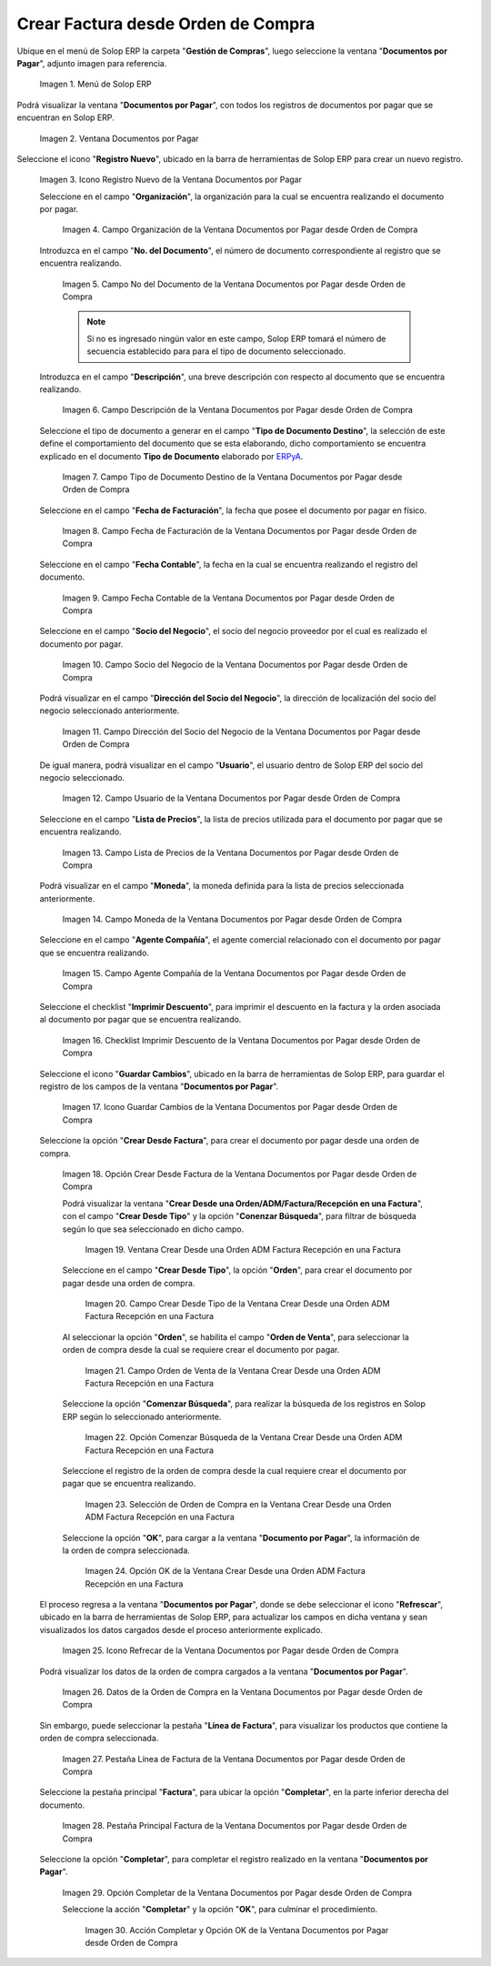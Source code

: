 .. _ERPyA: http://erpya.com

.. |Menú de ADempiere| image:: resources/documents-payable-menu.png
.. |Ventana Documentos por Pagar desde Orden de Compra| image:: resources/documents-to-pay-from-purchase-order-window.png
.. |Icono Registro Nuevo de la Ventana Documentos por Pagar desde Orden de Compra| image:: resources/new-record-icon-in-the-documents-payable-from-purchase-order-window.png
.. |Campo Organización de la Ventana Documentos por Pagar desde Orden de Compra| image:: resources/organization-field-of-documents-payable-from-purchase-order-window.png
.. |Campo Nro Documento de la Ventana Documentos por Pagar desde Orden de Compra| image:: resources/document-number-field-of-the-documents-payable-from-purchase-order-window.png
.. |Campo Descripción de la Ventana Documentos por Pagar desde Orden de Compra| image:: resources/window-description-field-documents-payable-from-purchase-order.png
.. |Campo Tipo de Documento Destino de la Ventana Documentos por Pagar desde Orden de Compra| image:: resources/destination-document-type-field-of-the-documents-payable-from-purchase-order-window.png
.. |Campo Fecha de Facturación de la Ventana Documentos por Pagar desde Orden de Compra| image:: resources/billing-date-field-of-the-documents-payable-from-purchase-order-window.png
.. |Campo Fecha Contable de la Ventana Documentos por Pagar desde Orden de Compra| image:: resources/accounting-date-field-of-the-documents-payable-from-purchase-order-window.png
.. |Campo Socio del Negocio de la Ventana Documentos por Pagar desde Orden de Compra| image:: resources/business-partner-field-of-documents-payable-from-purchase-order-window.png
.. |Campo Dirección del Socio del Negocio de la Ventana Documentos por Pagar desde Orden de Compra| image:: resources/business-partner-address-field-of-the-documents-payable-from-purchase-order-window.png
.. |Campo Usuario de la Ventana Documentos por Pagar desde Orden de Compra| image:: resources/user-field-of-the-documents-payable-from-purchase-order-window.png
.. |Campo Lista de Precios de la Ventana Documentos por Pagar desde Orden de Compra| image:: resources/price-list-field-of-the-documents-payable-from-purchase-order-window.png
.. |Campo Moneda de la Ventana Documentos por Pagar desde Orden de Compra| image:: resources/currency-field-of-the-documents-payable-from-purchase-order-window.png
.. |Campo Agente Compañía de la Ventana Documentos por Pagar desde Orden de Compra| image:: resources/company-agent-field-of-documents-payable-from-purchase-order-window.png
.. |Checklist Imprimir Descuento de la Ventana Documentos por Pagar desde Orden de Compra| image:: resources/checklist-print-window-discount-documents-payable-from-purchase-order.png
.. |Icono Guardar Cambios de la Ventana Documentos por Pagar desde Orden de Compra| image:: resources/icon-save-changes-of-the-window-documents-payable-from-purchase-order.png
.. |Opción Crear Desde Factura de la Ventana Documentos por Pagar desde Orden de Compra| image:: resources/option-create-from-invoice-of-the-window-documents-payable-from-purchase-order.png
.. |Ventana Crear Desde una Orden ADM Factura Recepción en una Factura| image:: resources/window-create-from-an-order-adm-invoice-receipt-in-an-invoice.png
.. |Campo Crear Desde Tipo de la Ventana Crear Desde una Orden ADM Factura Recepción en una Factura| image:: resources/field-create-from-window-type-create-from-an-order-adm-invoice-receipt-in-an-invoice.png
.. |Campo Orden de Venta de la Ventana Crear Desde una Orden ADM Factura Recepción en una Factura| image:: resources/sales-order-field-of-the-create-window-from-an-order-adm-invoice-receipt-in-an-invoice.png
.. |Opción Comenzar Búsqueda de la Ventana Crear Desde una Orden ADM Factura Recepción en una Factura| image:: resources/option-start-window-search-create-from-an-order-adm-invoice-receipt-in-an-invoice.png
.. |Selección de Orden de Compra en la Ventana Crear Desde una Orden ADM Factura Recepción en una Factura| image:: resources/window-purchase-order-selection-create-from-an-order-adm-invoice-receipt-in-an-invoice.png
.. |Opción OK de la Ventana Crear Desde una Orden ADM Factura Recepción en una Factura| image:: resources/ok-option-of-the-window-create-from-an-order-adm-invoice-receipt-in-an-invoice.png
.. |Icono Refrecar de la Ventana Documentos por Pagar desde Orden de Compra| image:: resources/icon-refresh-of-the-window-documents-payable-from-purchase-order.png
.. |Datos de la Orden de Compra en la Ventana Documentos por Pagar desde Orden de Compra| image:: resources/purchase-order-data-in-the-documents-payable-from-purchase-order-window.png
.. |Pestaña Línea de Factura de la Ventana Documentos por Pagar desde Orden de Compra| image:: resources/invoice-line-tab-of-the-documents-payable-from-purchase-order-window.png
.. |Pestaña Principal Factura de la Ventana Documentos por Pagar desde Orden de Compra| image:: resources/main-tab-invoice-of-the-window-documents-payable-from-purchase-order.png
.. |Opción Completar de la Ventana Documentos por Pagar desde Orden de Compra| image:: resources/option-to-complete-the-documents-payable-from-purchase-order-window.png
.. |Acción Completar y Opción OK de la Ventana Documentos por Pagar desde Orden de Compra| image:: resources/action-complete-and-option-ok-of-the-window-documents-payable-from-purchase-order.png


.. _documento/documento-por-pagar-desde-orden-de-compra:

**Crear Factura desde Orden de Compra**
=======================================

Ubique en el menú de Solop ERP la carpeta "**Gestión de Compras**", luego seleccione la ventana "**Documentos por Pagar**", adjunto imagen para referencia.

   |Menú de ADempiere|

   Imagen 1. Menú de Solop ERP

Podrá visualizar la ventana "**Documentos por Pagar**", con todos los registros de documentos por pagar que se encuentran 
en Solop ERP.

    |Ventana Documentos por Pagar desde Orden de Compra|

    Imagen 2. Ventana Documentos por Pagar 

Seleccione el icono "**Registro Nuevo**", ubicado en la barra de herramientas de Solop ERP para crear un nuevo registro.

    |Icono Registro Nuevo de la Ventana Documentos por Pagar desde Orden de Compra|

    Imagen 3. Icono Registro Nuevo de la Ventana Documentos por Pagar

    Seleccione en el campo "**Organización**", la organización para la cual se encuentra realizando el documento por pagar.

        |Campo Organización de la Ventana Documentos por Pagar desde Orden de Compra|

        Imagen 4. Campo Organización de la Ventana Documentos por Pagar desde Orden de Compra

    Introduzca en el campo "**No. del Documento**", el número de documento correspondiente al registro que se encuentra realizando.

        |Campo Nro Documento de la Ventana Documentos por Pagar desde Orden de Compra|

        Imagen 5. Campo No del Documento de la Ventana Documentos por Pagar desde Orden de Compra

        .. note::

            Si no es ingresado ningún valor en este campo, Solop ERP tomará el número de secuencia establecido para para el tipo de documento seleccionado.

    Introduzca en el campo "**Descripción**", una breve descripción con respecto al documento que se encuentra realizando.

        |Campo Descripción de la Ventana Documentos por Pagar desde Orden de Compra|

        Imagen 6. Campo Descripción de la Ventana Documentos por Pagar desde Orden de Compra

    Seleccione el tipo de documento a generar en el campo "**Tipo de Documento Destino**", la selección de este define el comportamiento del documento que se esta elaborando, dicho comportamiento se encuentra explicado en el documento **Tipo de Documento** elaborado por `ERPyA`_.

        |Campo Tipo de Documento Destino de la Ventana Documentos por Pagar desde Orden de Compra|

        Imagen 7. Campo Tipo de Documento Destino de la Ventana Documentos por Pagar desde Orden de Compra

    Seleccione en el campo "**Fecha de Facturación**", la fecha que posee el documento por pagar en físico.

        |Campo Fecha de Facturación de la Ventana Documentos por Pagar desde Orden de Compra|

        Imagen 8. Campo Fecha de Facturación de la Ventana Documentos por Pagar desde Orden de Compra

    Seleccione en el campo "**Fecha Contable**", la fecha en la cual se encuentra realizando el registro del documento.

        |Campo Fecha Contable de la Ventana Documentos por Pagar desde Orden de Compra|

        Imagen 9. Campo Fecha Contable de la Ventana Documentos por Pagar desde Orden de Compra

    Seleccione en el campo "**Socio del Negocio**", el socio del negocio proveedor por el cual es realizado el documento por pagar.

        |Campo Socio del Negocio de la Ventana Documentos por Pagar desde Orden de Compra|

        Imagen 10. Campo Socio del Negocio de la Ventana Documentos por Pagar desde Orden de Compra

    Podrá visualizar en el campo "**Dirección del Socio del Negocio**", la dirección de localización del socio del negocio seleccionado anteriormente.

        |Campo Dirección del Socio del Negocio de la Ventana Documentos por Pagar desde Orden de Compra|

        Imagen 11. Campo Dirección del Socio del Negocio de la Ventana Documentos por Pagar desde Orden de Compra

    De igual manera, podrá visualizar en el campo "**Usuario**", el usuario dentro de Solop ERP del socio del negocio seleccionado.

        |Campo Usuario de la Ventana Documentos por Pagar desde Orden de Compra|

        Imagen 12. Campo Usuario de la Ventana Documentos por Pagar desde Orden de Compra

    Seleccione en el campo "**Lista de Precios**", la lista de precios utilizada para el documento por pagar que se encuentra realizando.

        |Campo Lista de Precios de la Ventana Documentos por Pagar desde Orden de Compra|

        Imagen 13. Campo Lista de Precios de la Ventana Documentos por Pagar desde Orden de Compra

    Podrá visualizar en el campo "**Moneda**", la moneda definida para la lista de precios seleccionada anteriormente.

        |Campo Moneda de la Ventana Documentos por Pagar desde Orden de Compra|

        Imagen 14. Campo Moneda de la Ventana Documentos por Pagar desde Orden de Compra

    Seleccione en el campo "**Agente Compañía**", el agente comercial relacionado con el documento por pagar que se encuentra realizando.

        |Campo Agente Compañía de la Ventana Documentos por Pagar desde Orden de Compra|

        Imagen 15. Campo Agente Compañía de la Ventana Documentos por Pagar desde Orden de Compra

    Seleccione el checklist "**Imprimir Descuento**", para imprimir el descuento en la factura y la orden asociada al documento por pagar que se encuentra realizando.

        |Checklist Imprimir Descuento de la Ventana Documentos por Pagar desde Orden de Compra|

        Imagen 16. Checklist Imprimir Descuento de la Ventana Documentos por Pagar desde Orden de Compra

    Seleccione el icono "**Guardar Cambios**", ubicado en la barra de herramientas de Solop ERP, para guardar el registro de los campos de la ventana "**Documentos por Pagar**".

        |Icono Guardar Cambios de la Ventana Documentos por Pagar desde Orden de Compra|

        Imagen 17. Icono Guardar Cambios de la Ventana Documentos por Pagar desde Orden de Compra

    Seleccione la opción "**Crear Desde Factura**", para crear el documento por pagar desde una orden de compra.

        |Opción Crear Desde Factura de la Ventana Documentos por Pagar desde Orden de Compra|

        Imagen 18. Opción Crear Desde Factura de la Ventana Documentos por Pagar desde Orden de Compra

        Podrá visualizar la ventana "**Crear Desde una Orden/ADM/Factura/Recepción en una Factura**", con el campo "**Crear Desde Tipo**" y la opción "**Conenzar Búsqueda**", para filtrar de búsqueda según lo que sea seleccionado en dicho campo.

            |Ventana Crear Desde una Orden ADM Factura Recepción en una Factura|

            Imagen 19. Ventana Crear Desde una Orden ADM Factura Recepción en una Factura

        Seleccione en el campo "**Crear Desde Tipo**", la opción "**Orden**", para crear el documento por pagar desde una orden de compra.

            |Campo Crear Desde Tipo de la Ventana Crear Desde una Orden ADM Factura Recepción en una Factura|

            Imagen 20. Campo Crear Desde Tipo de la Ventana Crear Desde una Orden ADM Factura Recepción en una Factura

        Al seleccionar la opción "**Orden**", se habilita el campo "**Orden de Venta**", para seleccionar la orden de compra desde la cual se requiere crear el documento por pagar.

            |Campo Orden de Venta de la Ventana Crear Desde una Orden ADM Factura Recepción en una Factura|

            Imagen 21. Campo Orden de Venta de la Ventana Crear Desde una Orden ADM Factura Recepción en una Factura

        Seleccione la opción "**Comenzar Búsqueda**", para realizar la búsqueda de los registros en Solop ERP según lo seleccionado anteriormente.

            |Opción Comenzar Búsqueda de la Ventana Crear Desde una Orden ADM Factura Recepción en una Factura|

            Imagen 22. Opción Comenzar Búsqueda de la Ventana Crear Desde una Orden ADM Factura Recepción en una Factura

        Seleccione el registro de la orden de compra desde la cual requiere crear el documento por pagar que se encuentra realizando.

            |Selección de Orden de Compra en la Ventana Crear Desde una Orden ADM Factura Recepción en una Factura|

            Imagen 23. Selección de Orden de Compra en la Ventana Crear Desde una Orden ADM Factura Recepción en una Factura

        Seleccione la opción "**OK**", para cargar a la ventana "**Documento por Pagar**", la información de la orden de compra seleccionada.

            |Opción OK de la Ventana Crear Desde una Orden ADM Factura Recepción en una Factura|

            Imagen 24. Opción OK de la Ventana Crear Desde una Orden ADM Factura Recepción en una Factura

    El proceso regresa a la ventana "**Documentos por Pagar**", donde se debe seleccionar el icono "**Refrescar**", ubicado en la barra de herramientas de Solop ERP, para actualizar los campos en dicha ventana y sean visualizados los datos cargados desde el proceso anteriormente explicado.

        |Icono Refrecar de la Ventana Documentos por Pagar desde Orden de Compra|

        Imagen 25. Icono Refrecar de la Ventana Documentos por Pagar desde Orden de Compra

    Podrá visualizar los datos de la orden de compra cargados a la ventana "**Documentos por Pagar**".

        |Datos de la Orden de Compra en la Ventana Documentos por Pagar desde Orden de Compra|

        Imagen 26. Datos de la Orden de Compra en la Ventana Documentos por Pagar desde Orden de Compra

    Sin embargo, puede seleccionar la pestaña "**Línea de Factura**", para visualizar los productos que contiene la orden de compra seleccionada.

        |Pestaña Línea de Factura de la Ventana Documentos por Pagar desde Orden de Compra|

        Imagen 27. Pestaña Línea de Factura de la Ventana Documentos por Pagar desde Orden de Compra

    Seleccione la pestaña principal "**Factura**", para ubicar la opción "**Completar**", en la parte inferior derecha del documento.

        |Pestaña Principal Factura de la Ventana Documentos por Pagar desde Orden de Compra|

        Imagen 28. Pestaña Principal Factura de la Ventana Documentos por Pagar desde Orden de Compra

    Seleccione la opción "**Completar**", para completar el registro realizado en la ventana "**Documentos por Pagar**".

        |Opción Completar de la Ventana Documentos por Pagar desde Orden de Compra|

        Imagen 29. Opción Completar de la Ventana Documentos por Pagar desde Orden de Compra

        Seleccione la acción "**Completar**" y la opción "**OK**", para culminar el procedimiento.

            |Acción Completar y Opción OK de la Ventana Documentos por Pagar desde Orden de Compra|

            Imagen 30. Acción Completar y Opción OK de la Ventana Documentos por Pagar desde Orden de Compra
